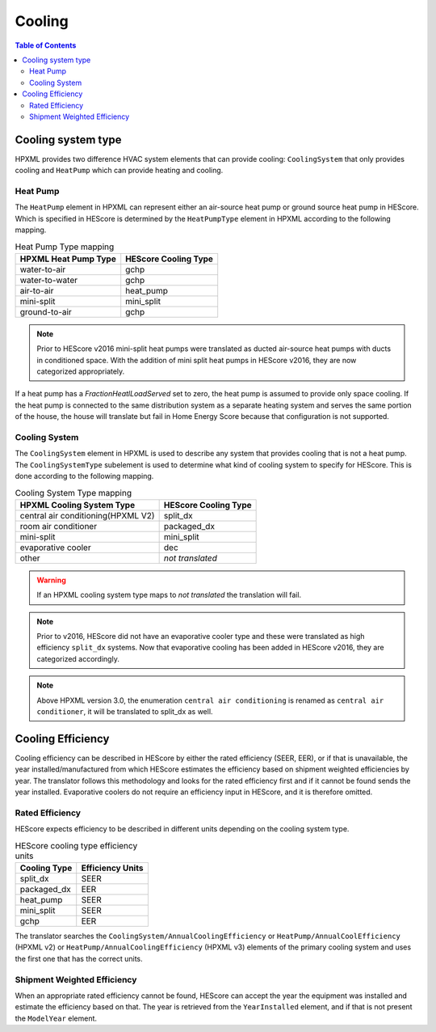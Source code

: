 Cooling
#######

.. contents:: Table of Contents

Cooling system type
*******************

HPXML provides two difference HVAC system elements that can provide cooling:
``CoolingSystem`` that only provides cooling and ``HeatPump`` which can provide
heating and cooling. 

Heat Pump
=========

The ``HeatPump`` element in HPXML can represent either an air-source heat pump
or ground source heat pump in HEScore. Which is specified in HEScore is
determined by the ``HeatPumpType`` element in HPXML according to the following
mapping.

.. table:: Heat Pump Type mapping

   ============================  ============================
   HPXML Heat Pump Type          HEScore Cooling Type
   ============================  ============================
   water-to-air                  gchp
   water-to-water                gchp
   air-to-air                    heat_pump
   mini-split                    mini_split
   ground-to-air                 gchp
   ============================  ============================

.. note::

   Prior to HEScore v2016 mini-split heat pumps were translated as ducted air-source heat pumps with ducts in conditioned space.
   With the addition of mini split heat pumps in HEScore v2016, they are now categorized appropriately.

If a heat pump has a `FractionHeatlLoadServed` set to zero, the heat pump is
assumed to provide only space cooling. If the heat pump is connected to the
same distribution system as a separate heating system and serves the same
portion of the house, the house will translate but fail in Home Energy Score
because that configuration is not supported.


.. _clg-sys:

Cooling System
==============

The ``CoolingSystem`` element in HPXML is used to describe any system that
provides cooling that is not a heat pump. The ``CoolingSystemType`` subelement
is used to determine what kind of cooling system to specify for HEScore. This
is done according to the following mapping.

.. table:: Cooling System Type mapping

   ==================================  ====================
   HPXML Cooling System Type           HEScore Cooling Type
   ==================================  ====================
   central air conditioning(HPXML V2)   split_dx
   room air conditioner                 packaged_dx
   mini-split                           mini_split
   evaporative cooler                   dec
   other                                *not translated*
   ==================================  ====================

.. warning::
   
   If an HPXML cooling system type maps to *not translated* the translation will fail.

.. note::

   Prior to v2016, HEScore did not have an evaporative cooler type and these were translated as high efficiency ``split_dx`` systems.
   Now that evaporative cooling has been added in HEScore v2016, they are categorized accordingly.

.. note::

   Above HPXML version 3.0, the enumeration ``central air conditioning`` is renamed as ``central air conditioner``,
   it will be translated to split_dx as well.

Cooling Efficiency
******************

Cooling efficiency can be described in HEScore by either the rated efficiency
(SEER, EER), or if that is unavailable, the year installed/manufactured from
which HEScore estimates the efficiency based on shipment weighted efficiencies
by year. The translator follows this methodology and looks for the rated
efficiency first and if it cannot be found sends the year installed. 
Evaporative coolers do not require an efficiency input in HEScore, and it is therefore omitted.

Rated Efficiency
================

HEScore expects efficiency to be described in different units depending on the
cooling system type. 

.. table:: HEScore cooling type efficiency units

   ===============  ================
   Cooling Type     Efficiency Units
   ===============  ================
   split_dx         SEER
   packaged_dx      EER
   heat_pump        SEER
   mini_split       SEER
   gchp             EER
   ===============  ================

The translator searches the ``CoolingSystem/AnnualCoolingEfficiency`` or
``HeatPump/AnnualCoolEfficiency`` (HPXML v2) or ``HeatPump/AnnualCoolingEfficiency`` (HPXML v3)
elements of the primary cooling system and uses the first one that has the correct units.

.. _clg-shipment-weighted-efficiency:

Shipment Weighted Efficiency
============================

When an appropriate rated efficiency cannot be found, HEScore can accept the
year the equipment was installed and estimate the efficiency based on that. The
year is retrieved from the ``YearInstalled`` element, and if that is not
present the ``ModelYear`` element. 


